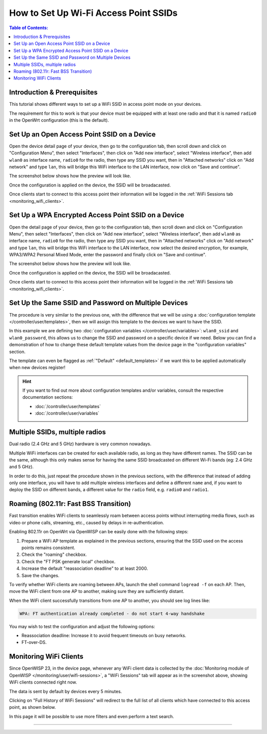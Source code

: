 How to Set Up Wi-Fi Access Point SSIDs
======================================

.. contents:: **Table of Contents**:
    :depth: 3
    :local:

Introduction & Prerequisites
----------------------------

This tutorial shows different ways to set up a WiFi SSID in access point
mode on your devices.

The requirement for this to work is that your device must be equipped with
at least one radio and that it is named ``radio0`` in the OpenWrt
configuration (this is the default).

Set Up an Open Access Point SSID on a Device
--------------------------------------------

.. image:: ../images/demo/ap/open-ap-wifi-ui.gif
    :target: ../_images/open-ap-wifi-ui.gif

Open the device detail page of your device, then go to the configuration
tab, then scroll down and click on "Configuration Menu", then select
"Interfaces", then click on "Add new interface", select "Wireless
interface", then add ``wlan0`` as interface name, ``radio0`` for the
radio, then type any SSID you want, then in "Attached networks" click on
"Add network" and type ``lan``, this will bridge this WiFi interface to
the LAN interface, now click on "Save and continue".

The screenshot below shows how the preview will look like.

.. image:: ../images/demo/ap/open-wifi-ap-preview.png
    :target: ../_images/open-wifi-ap-preview.png

Once the configuration is applied on the device, the SSID will be
broadacasted.

.. image:: ../images/demo/ap/open-ap-wifi-iwinfo.png
    :target: ../_images/open-ap-wifi-iwinfo.png

Once clients start to connect to this access point their information will
be logged in the :ref:`WiFi Sessions tab <monitoring_wifi_clients>`.

Set Up a WPA Encrypted Access Point SSID on a Device
----------------------------------------------------

.. image:: ../images/demo/ap/encrypted-wifi-ui.gif
    :target: ../_images/encrypted-wifi-ui.gif

Open the detail page of your device, then go to the configuration tab,
then scroll down and click on "Configuration Menu", then select
"Interfaces", then click on "Add new interface", select "Wireless
interface", then add ``wlan0`` as interface name, ``radio0`` for the
radio, then type any SSID you want, then in "Attached networks" click on
"Add network" and type ``lan``, this will bridge this WiFi interface to
the LAN interface, now select the desired encryption, for example,
WPA3/WPA2 Personal Mixed Mode, enter the password and finally click on
"Save and continue".

The screenshot below shows how the preview will look like.

.. image:: ../images/demo/ap/wpa3-mixed-preview.png
    :target: ../_images/wpa3-mixed-preview.png

Once the configuration is applied on the device, the SSID will be
broadacasted.

.. image:: ../images/demo/ap/wpa3-mixed-iwinfo.png
    :target: ../_images/wpa3-mixed-iwinfo.png

Once clients start to connect to this access point their information will
be logged in the :ref:`WiFi Sessions tab <monitoring_wifi_clients>`.

Set Up the Same SSID and Password on Multiple Devices
-----------------------------------------------------

.. image:: ../images/demo/ap/wifi-wpa-template.gif
    :target: ../_images/wifi-wpa-template.gif

The procedure is very similar to the previous one, with the difference
that we will be using a :doc:`configuration template
</controller/user/templates>`, then we will assign this template to the
devices we want to have the SSID.

In this example we are defining two :doc:`configuration variables
</controller/user/variables>`: ``wlan0_ssid`` and ``wlan0_password``, this
allows us to change the SSID and password on a specific device if we need.
Below you can find a demonstration of how to change these default template
values from the device page in the "configuration variables" section.

.. image:: ../images/demo/ap/wifi-template-change-ssid-password.gif
    :target: ../_images/wifi-template-change-ssid-password.gif

The template can even be flagged as :ref:`"Default" <default_templates>`
if we want this to be applied automatically when new devices register!

.. hint::

    If you want to find out more about configuration templates and/or
    variables, consult the respective documentation sections:

    - :doc:`/controller/user/templates`
    - :doc:`/controller/user/variables`

Multiple SSIDs, multiple radios
-------------------------------

Dual radio (2.4 GHz and 5 GHz) hardware is very common nowadays.

Multiple WiFi interfaces can be created for each available radio, as long
as they have different names. The SSID can be the same, although this only
makes sense for having the same SSID broadcasted on different Wi-Fi bands
(eg: 2.4 GHz and 5 GHz).

In order to do this, just repeat the procedure shown in the previous
sections, with the difference that instead of adding only one interface,
you will have to add multiple wireless interfaces and define a different
``name`` and, if you want to deploy the SSID on different bands, a
different value for the ``radio`` field, e.g. ``radio0`` and ``radio1``.

Roaming (802.11r: Fast BSS Transition)
--------------------------------------

Fast transition enables WiFi clients to seamlessly roam between access
points without interrupting media flows, such as video or phone calls,
streaming, etc., caused by delays in re-authentication.

Enabling 802.11r on OpenWrt via OpenWISP can be easily done with the
following steps:

1. Prepare a WiFi AP template as explained in the previous sections,
   ensuring that the SSID used on the access points remains consistent.
2. Check the "roaming" checkbox.
3. Check the "FT PSK generate local" checkbox.
4. Increase the default "reassociation deadline" to at least 2000.
5. Save the changes.

.. image:: ../images/demo/ap/roaming-fast-transition-80211r.png
    :target: ../_images/roaming-fast-transition-80211r.png

To verify whether WiFi clients are roaming between APs, launch the shell
command ``logread -f`` on each AP. Then, move the WiFi client from one AP
to another, making sure they are sufficiently distant.

When the WiFi client successfully transitions from one AP to another, you
should see log lines like:

.. code-block::

    WPA: FT authentication already completed - do not start 4-way handshake

You may wish to test the configuration and adjust the following options:

- Reassociation deadline: Increase it to avoid frequent timeouts on busy
  networks.
- FT-over-DS.

.. _monitoring_wifi_clients:

Monitoring WiFi Clients
-----------------------

.. image:: ../images/demo/ap/ap-wifi-sessions.png
    :target: ../_images/ap-wifi-sessions.png

Since OpenWISP 23, in the device page, whenever any WiFi client data is
collected by the :doc:`Monitoring module of OpenWISP
</monitoring/user/wifi-sessions>`, a "WiFi Sessions" tab will appear as in
the screenshot above, showing WiFi clients connected right now.

The data is sent by default by devices every 5 minutes.

Clicking on "Full History of WiFi Sessions" will redirect to the full list
of all clients which have connected to this access point, as shown below.

.. image:: ../images/demo/ap/wifi-sessions-general.png
    :target: ../_images/wifi-sessions-general.png

In this page it will be possible to use more filters and even perform a
text search.

----

.. seealso::

    - :doc:`WiFi Hotspot, Captive Portal (Public WiFi), Social Login
      <./hotspot>`
    - :doc:`How to Set Up a Wireless Mesh Network <./mesh>`
    - :doc:`How to Set Up WPA Enterprise (EAP-TTLS-PAP) authentication
      <./wpa-enterprise-eap-ttls-pap>`
